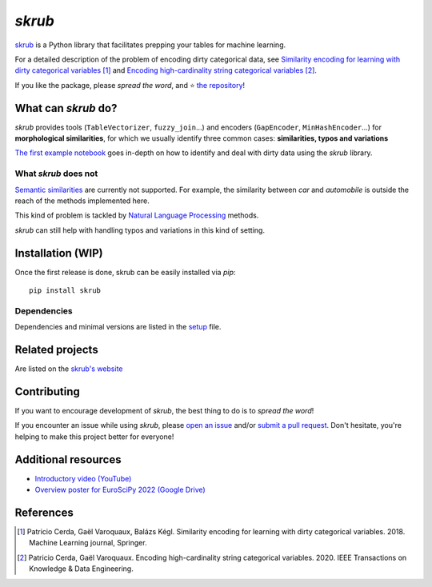 `skrub`
===========

.. image:: https://github.com/skrub-data/skrub/blob/main/doc/skrub.svg
   :align: center
   :alt: skrub logo


|py_ver| |pypi_var| |pypi_dl| |codecov| |circleci| |black|

.. |py_ver| image:: https://img.shields.io/pypi/pyversions/skrub
.. |pypi_var| image:: https://img.shields.io/pypi/v/skrub?color=informational
.. |pypi_dl| image:: https://img.shields.io/pypi/dm/skrub
.. |codecov| image:: https://img.shields.io/codecov/c/github/skrub-data/skrub/main
.. |circleci| image:: https://img.shields.io/circleci/build/github/skrub-data/skrub/main?label=CircleCI
.. |black| image:: https://img.shields.io/badge/code%20style-black-000000.svg

`skrub <https://skrub-data.github.io/>`_ is a Python library
that facilitates prepping your tables for machine learning.

For a detailed description of the problem of encoding dirty categorical data, see
`Similarity encoding for learning with dirty categorical variables <https://hal.inria.fr/hal-01806175>`_ [1]_
and `Encoding high-cardinality string categorical variables <https://hal.inria.fr/hal-02171256v4>`_ [2]_.

If you like the package, please *spread the word*, and ⭐ `the repository <https://github.com/skrub-data/skrub/>`_!

What can `skrub` do?
------------------------

`skrub` provides tools (``TableVectorizer``, ``fuzzy_join``...) and
encoders (``GapEncoder``, ``MinHashEncoder``...) for **morphological similarities**,
for which we usually identify three common cases: **similarities, typos and variations**

`The first example notebook <https://skrub-data.github.io/stable/auto_examples/01_dirtycategories.html>`_
goes in-depth on how to identify and deal with dirty data using the `skrub` library.

What `skrub` does not
~~~~~~~~~~~~~~~~~~~~~~~~~

`Semantic similarities <https://en.wikipedia.org/wiki/Semantic_similarity>`_
are currently not supported.
For example, the similarity between *car* and *automobile* is outside the reach
of the methods implemented here.

This kind of problem is tackled by
`Natural Language Processing <https://en.wikipedia.org/wiki/Natural_language_processing>`_
methods.

`skrub` can still help with handling typos and variations in this kind of setting.

Installation (WIP)
------------------

Once the first release is done, skrub can be easily installed via `pip`::

    pip install skrub

Dependencies
~~~~~~~~~~~~

Dependencies and minimal versions are listed in the `setup <https://github.com/skrub-data/skrub/blob/main/setup.cfg#L26>`_ file.

Related projects
----------------

Are listed on the `skrub's website <https://skrub-data.github.io/stable/#related-projects>`_

Contributing
------------

If you want to encourage development of `skrub`,
the best thing to do is to *spread the word*!

If you encounter an issue while using `skrub`, please
`open an issue <https://docs.github.com/en/issues/tracking-your-work-with-issues/creating-an-issue>`_ and/or
`submit a pull request <https://docs.github.com/en/pull-requests/collaborating-with-pull-requests/proposing-changes-to-your-work-with-pull-requests/creating-a-pull-request>`_.
Don't hesitate, you're helping to make this project better for everyone!

Additional resources
--------------------

* `Introductory video (YouTube) <https://youtu.be/_GNaaeEI2tg>`_
* `Overview poster for EuroSciPy 2022 (Google Drive) <https://drive.google.com/file/d/1TtmJ3VjASy6rGlKe0txKacM-DdvJdIvB/view?usp=sharing>`_

References
----------

.. [1] Patricio Cerda, Gaël Varoquaux, Balázs Kégl. Similarity encoding for learning with dirty categorical variables. 2018. Machine Learning journal, Springer.
.. [2] Patricio Cerda, Gaël Varoquaux. Encoding high-cardinality string categorical variables. 2020. IEEE Transactions on Knowledge & Data Engineering.
